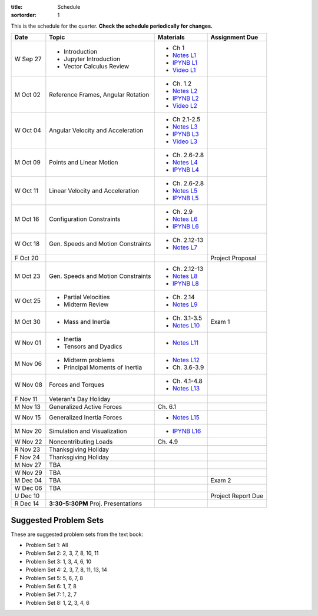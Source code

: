 :title: Schedule
:sortorder: 1

This is the schedule for the quarter. **Check the schedule periodically for
changes.**

=============  ====================================  ===============  =====
Date           Topic                                 Materials        Assignment Due
=============  ====================================  ===============  =====
W Sep 27       - Introduction                        - Ch 1
               - Jupyter Introduction                - `Notes L1`_
               - Vector Calculus Review              - `IPYNB L1`_
                                                     - `Video L1`_
-------------  ------------------------------------  ---------------  -----
M Oct 02       Reference Frames, Angular Rotation    - Ch. 1.2
                                                     - `Notes L2`_
                                                     - `IPYNB L2`_
                                                     - `Video L2`_
W Oct 04       Angular Velocity and Acceleration     - Ch 2.1-2.5
                                                     - `Notes L3`_
                                                     - `IPYNB L3`_
                                                     - `Video L3`_
-------------  ------------------------------------  ---------------  -----
M Oct 09       Points and Linear Motion              - Ch. 2.6-2.8
                                                     - `Notes L4`_
                                                     - `IPYNB L4`_
W Oct 11       Linear Velocity and Acceleration      - Ch. 2.6-2.8
                                                     - `Notes L5`_
                                                     - `IPYNB L5`_
-------------  ------------------------------------  ---------------  -----
M Oct 16       Configuration Constraints             - Ch. 2.9
                                                     - `Notes L6`_
                                                     - `IPYNB L6`_
W Oct 18       Gen. Speeds and Motion Constraints    - Ch. 2.12-13
                                                     - `Notes L7`_
F Oct 20                                                              Project Proposal
-------------  ------------------------------------  ---------------  -----
M Oct 23       Gen. Speeds and Motion Constraints    - Ch. 2.12-13
                                                     - `Notes L8`_
                                                     - `IPYNB L8`_
W Oct 25       - Partial Velocities                  - Ch. 2.14
               - Midterm Review                      - `Notes L9`_
-------------  ------------------------------------  ---------------  -----
M Oct 30       - Mass and Inertia                    - Ch. 3.1-3.5    Exam 1
                                                     - `Notes L10`_
W Nov 01       - Inertia
               - Tensors and Dyadics                 - `Notes L11`_
-------------  ------------------------------------  ---------------  -----
M Nov 06       - Midterm problems                    - `Notes L12`_
               - Principal Moments of Inertia        - Ch. 3.6-3.9
W Nov 08       Forces and Torques                    - Ch. 4.1-4.8
                                                     - `Notes L13`_
F Nov 11       Veteran's Day Holiday
-------------  ------------------------------------  ---------------  -----
M Nov 13       Generalized Active Forces             Ch. 6.1
W Nov 15       Generalized Inertia Forces             - `Notes L15`_
-------------  ------------------------------------  ---------------  -----
M Nov 20       Simulation and Visualization          - `IPYNB L16`_
W Nov 22       Noncontributing Loads                 Ch. 4.9
R Nov 23       Thanksgiving Holiday
F Nov 24       Thanksgiving Holiday
-------------  ------------------------------------  ---------------  -----
M Nov 27       TBA
W Nov 29       TBA
-------------  ------------------------------------  ---------------  -----
M Dec 04       TBA                                                    Exam 2
W Dec 06       TBA
U Dec 10                                                              Project Report Due
-------------  ------------------------------------  ---------------  -----
R Dec 14       **3:30-5:30PM** Proj. Presentations
=============  ====================================  ===============  =====

Suggested Problem Sets
======================

These are suggested problem sets from the text book:

- Problem Set 1: All
- Problem Set 2: 2, 3, 7, 8, 10, 11
- Problem Set 3: 1, 3, 4, 6, 10
- Problem Set 4: 2, 3, 7, 8, 11, 13, 14
- Problem Set 5: 5, 6, 7, 8
- Problem Set 6: 1, 7, 8
- Problem Set 7: 1, 2, 7
- Problem Set 8: 1, 2, 3, 4, 6

.. _Notes L1: {filename}/lecture-notes/mae223-l1.pdf
.. _Notes L2: {filename}/lecture-notes/mae223-l2.pdf
.. _Notes L3: {filename}/lecture-notes/mae223-l3.pdf
.. _Notes L4: {filename}/lecture-notes/mae223-l4.pdf
.. _Notes L5: {filename}/lecture-notes/mae223-l5.pdf
.. _Notes L6: {filename}/lecture-notes/mae223-l6.pdf
.. _Notes L7: {filename}/lecture-notes/mae223-l7.pdf
.. _Notes L8: {filename}/lecture-notes/mae223-l8.pdf
.. _Notes L9: {filename}/lecture-notes/mae223-l9.pdf
.. _Notes L10: {filename}/lecture-notes/mae223-l10.pdf
.. _Notes L11: {filename}/lecture-notes/mae223-l11.pdf
.. _Notes L12: {filename}/lecture-notes/mae223-l12.pdf
.. _Notes L13: {filename}/lecture-notes/mae223-l13.pdf
.. _Notes L15: {filename}/lecture-notes/mae223-l15.pdf

.. _IPYNB L1: {filename}/lecture-notebooks/mae223_l1.ipynb
.. _IPYNB L2: {filename}/lecture-notebooks/mae223_l2.ipynb
.. _IPYNB L3: {filename}/lecture-notebooks/mae223_l3.ipynb
.. _IPYNB L4: {filename}/lecture-notebooks/mae223_l4.ipynb
.. _IPYNB L5: {filename}/lecture-notebooks/mae223_l5.ipynb
.. _IPYNB L6: {filename}/lecture-notebooks/mae223_l6.ipynb
.. _IPYNB L8: {filename}/lecture-notebooks/mae223_l8.ipynb
.. _IPYNB L16: {filename}/lecture-notebooks/mae223_l16.ipynb

.. _Video L1: https://youtu.be/1Tyxgv7RUdk
.. _Video L2: https://youtu.be/54N8e58pUTE
.. _Video L3: https://youtu.be/R67f3_yTHw0
